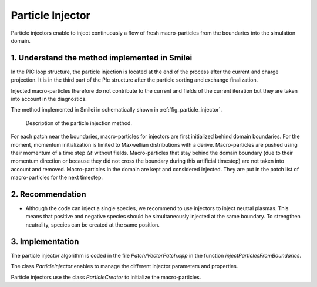 Particle Injector
================================================================================

Particle injectors enable to inject continuously a flow of fresh macro-particles from the boundaries
into the simulation domain.

1. Understand the method implemented in Smilei
^^^^^^^^^^^^^^^^^^^^^^^^^^^^^^^^^^^^^^^^^^^^^^^^^^^^^^^^^^^^^^^^^^^^^^^^^^^^^^^^

In the PIC loop structure, the particle injection is located at the end of the process
after the current and charge projection. It is in the third part of the PIc structure after
the particle sorting and exchange finalization.
            
Injected macro-particles therefore do not contribute to the current and fields of the current iteration
but they are taken into account in the diagnostics.

The method implemented in Smilei in schematically shown in :ref:`fig_particle_injector`.

.. _fig_particle_injector:

.. figure:: _static/figures/particle_injector.png
    :width: 100%

    Description of the particle injection method.
    
For each patch near the boundaries, macro-particles for injectors are first initialized behind domain boundaries.
For the moment, momentum initialization is limited to Maxwellian distributions with a derive.
Macro-particles are pushed using their momentum of a time step :math:`\Delta t` without fields.
Macro-particles that stay behind the domain boundary (due to their momentum direction or because they did not
cross the boundary during this artificial timestep) are not taken into account and removed.
Macro-particles in the domain are kept and considered injected.
They are put in the patch list of macro-particles for the next timestep.

2. Recommendation
^^^^^^^^^^^^^^^^^^^^^^^^^^^^^^^^^^^^^^^^^^^^^^^^^^^^^^^^^^^^^^^^^^^^^^^^^^^^^^^^

- Although the code can inject a single species, we recommend to use injectors to inject neutral plasmas. This means that positive and negative species should be simultaneously injected at the same boundary. To strengthen neutrality, species can be created at the same position.

3. Implementation
^^^^^^^^^^^^^^^^^^^^^^^^^^^^^^^^^^^^^^^^^^^^^^^^^^^^^^^^^^^^^^^^^^^^^^^^^^^^^^^^

The particle injector algorithm is coded in the file `Patch/VectorPatch.cpp` in the function `injectParticlesFromBoundaries`.

The class `ParticleInjector` enables to manage the different injector parameters and properties.

Particle injectors use the class `ParticleCreator` to initialize the macro-particles.
